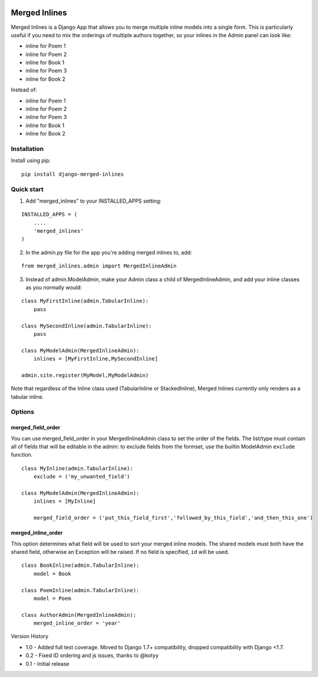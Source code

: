 |Build Status| |Coverage Status| |PyPI version|

Merged Inlines
==============

Merged Inlines is a Django App that allows you to merge multiple inline
models into a single form. This is particularly useful if you need to
mix the orderings of multiple authors together, so your inlines in the
Admin panel can look like:

-  inline for Poem 1
-  inline for Poem 2
-  inline for Book 1
-  inline for Poem 3
-  inline for Book 2

Instead of:

-  inline for Poem 1
-  inline for Poem 2
-  inline for Poem 3

-  inline for Book 1
-  inline for Book 2

Installation
------------

Install using pip:

::

    pip install django-merged-inlines

Quick start
-----------

1. Add "merged\_inlines" to your INSTALLED\_APPS setting:

::

    INSTALLED_APPS = (
        ....
        'merged_inlines'
    )

2. In the admin.py file for the app you're adding merged inlines to,
   add:

::

    from merged_inlines.admin import MergedInlineAdmin

3. Instead of admin.ModelAdmin, make your Admin class a child of
   MergedInlineAdmin, and add your inline classes as you normally would:

::

    class MyFirstInline(admin.TabularInline):
        pass

    class MySecondInline(admin.TabularInline):
        pass

    class MyModelAdmin(MergedInlineAdmin):
        inlines = [MyFirstInline,MySecondInline]

    admin.site.register(MyModel,MyModelAdmin)

Note that regardless of the Inline class used (TabularInline or
StackedInline), Merged Inlines currently only renders as a tabular
inline.

Options
-------

merged\_field\_order
~~~~~~~~~~~~~~~~~~~~

You can use merged\_field\_order in your MergedInlineAdmin class to set
the order of the fields. The list/type must contain all of fields that
will be editable in the admin: to exclude fields from the formset, use
the builtin ModelAdmin ``exclude`` function.

::

    class MyInline(admin.TabularInline):
        exclude = ('my_unwanted_field')

    class MyModelAdmin(MergedInlineAdmin):
        inlines = [MyInline]

        merged_field_order = ('put_this_field_first','followed_by_this_field','and_then_this_one')

merged\_inline\_order
~~~~~~~~~~~~~~~~~~~~~

This option determines what field will be used to sort your merged
inline models. The shared models must both have the shared field,
otherwise an Exception will be raised. If no field is specified, ``id``
will be used.

::

    class BookInline(admin.TabularInline):
        model = Book

    class PoemInline(admin.TabularInline):
        model = Poem

    class AuthorAdmin(MergedInlineAdmin):
        merged_inline_order = 'year'

Version History

-  1.0 - Added full test coverage. Moved to Django 1.7+ compatibility,
   dropped compatibility with Django <1.7.
-  0.2 - Fixed ID ordering and js issues, thanks to @kotyy
-  0.1 - Initial release

.. |Build Status| image:: https://travis-ci.org/MattBroach/Django-Merged-Inlines.svg?branch=master
   :target: https://travis-ci.org/MattBroach/Django-Merged-Inlines
.. |Coverage Status| image:: https://coveralls.io/repos/github/MattBroach/Django-Merged-Inlines/badge.svg?branch=master
   :target: https://coveralls.io/github/MattBroach/Django-Merged-Inlines?branch=master
.. |PyPI version| image:: https://badge.fury.io/py/django-merged-inlines.svg
   :target: https://badge.fury.io/py/django-merged-inlines

